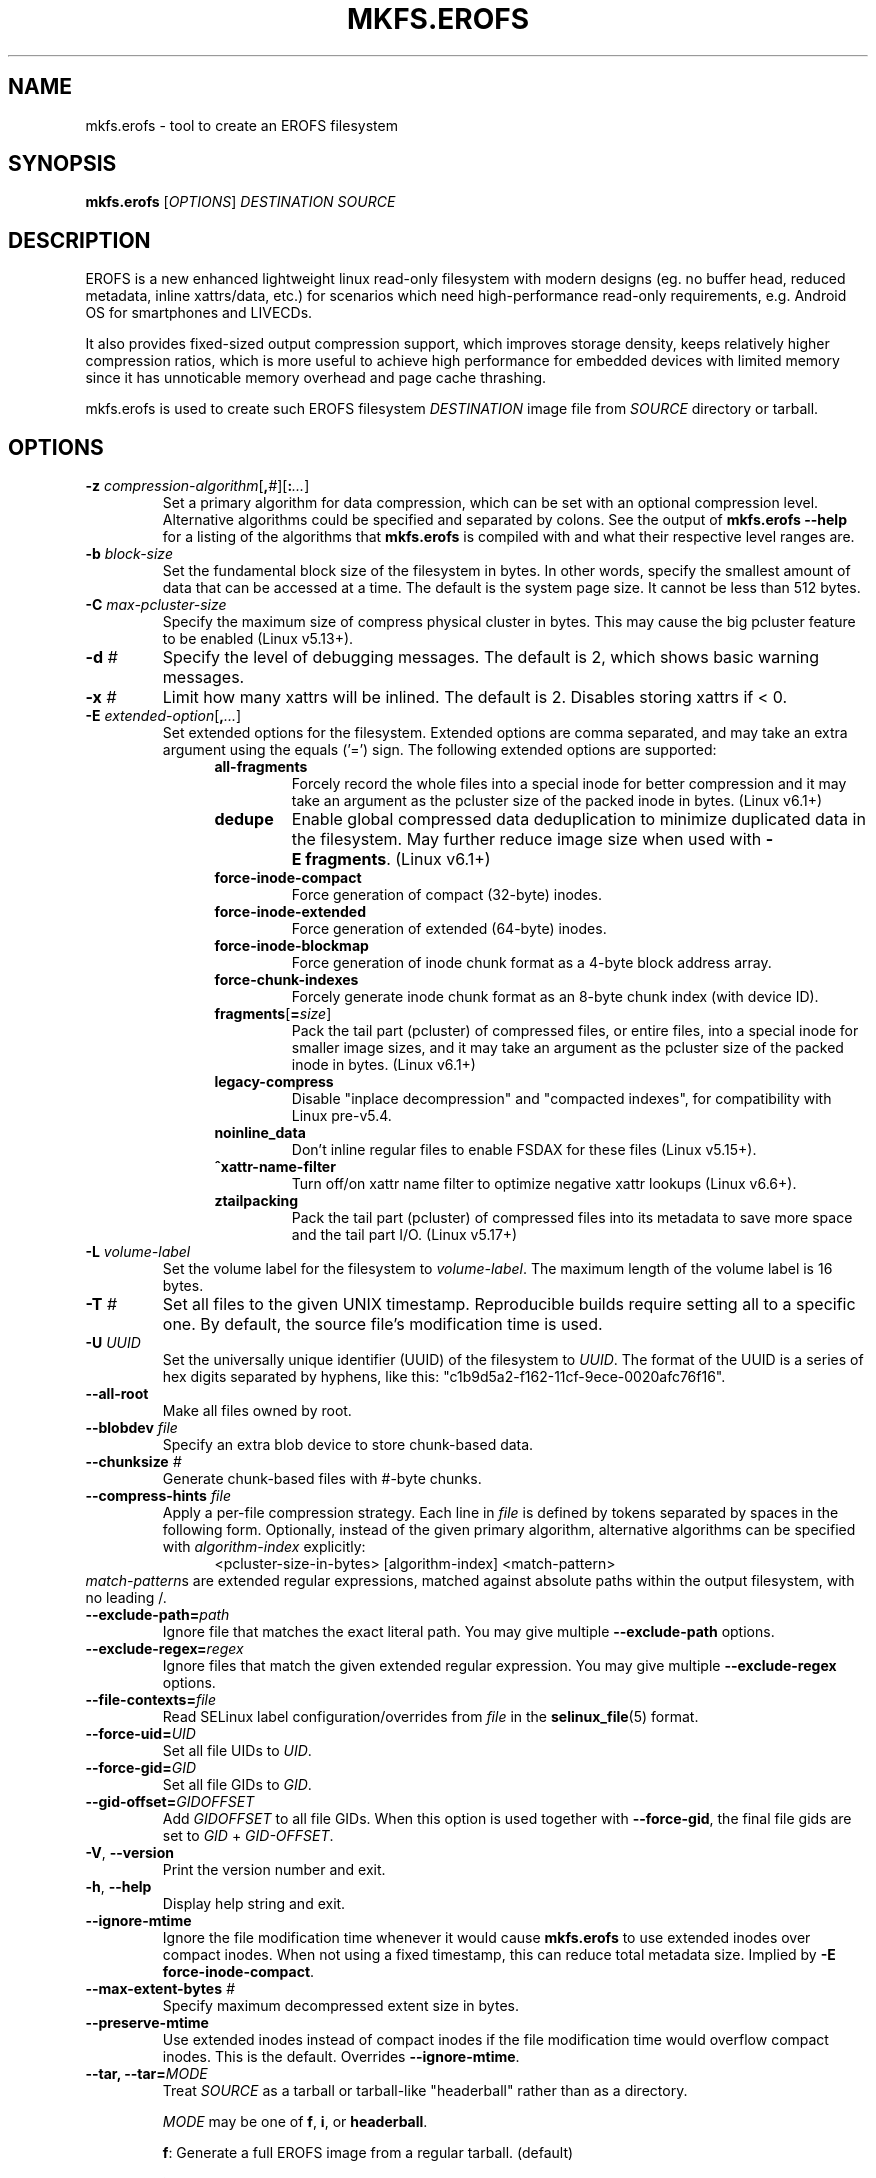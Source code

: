 .\" Copyright (c) 2019 Gao Xiang <xiang@kernel.org>
.\"
.TH MKFS.EROFS 1
.SH NAME
mkfs.erofs \- tool to create an EROFS filesystem
.SH SYNOPSIS
\fBmkfs.erofs\fR [\fIOPTIONS\fR] \fIDESTINATION\fR \fISOURCE\fR
.SH DESCRIPTION
EROFS is a new enhanced lightweight linux read-only filesystem with modern
designs (eg. no buffer head, reduced metadata, inline xattrs/data, etc.) for
scenarios which need high-performance read-only requirements, e.g. Android OS
for smartphones and LIVECDs.
.PP
It also provides fixed-sized output compression support, which improves storage
density, keeps relatively higher compression ratios, which is more useful to
achieve high performance for embedded devices with limited memory since it has
unnoticable memory overhead and page cache thrashing.
.PP
mkfs.erofs is used to create such EROFS filesystem \fIDESTINATION\fR image file
from \fISOURCE\fR directory or tarball.
.SH OPTIONS
.TP
.BI "\-z " compression-algorithm \fR[\fP, # \fR][\fP: ... \fR]\fP
Set a primary algorithm for data compression, which can be set with an
optional compression level. Alternative algorithms could be specified
and separated by colons.  See the output of
.B mkfs.erofs \-\-help
for a listing of the algorithms that \fBmkfs.erofs\fR is compiled with
and what their respective level ranges are.
.TP
.BI "\-b " block-size
Set the fundamental block size of the filesystem in bytes.  In other words,
specify the smallest amount of data that can be accessed at a time.  The
default is the system page size.  It cannot be less than 512 bytes.
.TP
.BI "\-C " max-pcluster-size
Specify the maximum size of compress physical cluster in bytes.
This may cause the big pcluster feature to be enabled (Linux v5.13+).
.TP
.BI "\-d " #
Specify the level of debugging messages. The default is 2, which shows basic
warning messages.
.TP
.BI "\-x " #
Limit how many xattrs will be inlined. The default is 2.
Disables storing xattrs if < 0.
.TP
.BI "\-E " extended-option \fR[\fP, ... \fR]\fP
Set extended options for the filesystem. Extended options are comma separated,
and may take an extra argument using the equals ('=') sign.
The following extended options are supported:
.RS 1.2i
.TP
.BI all-fragments
Forcely record the whole files into a special inode for better compression and
it may take an argument as the pcluster size of the packed inode in bytes.
(Linux v6.1+)
.TP
.BI dedupe
Enable global compressed data deduplication to minimize duplicated data in
the filesystem. May further reduce image size when used with
.BR -E\ fragments .
(Linux v6.1+)
.TP
.BI force-inode-compact
Force generation of compact (32-byte) inodes.
.TP
.BI force-inode-extended
Force generation of extended (64-byte) inodes.
.TP
.BI force-inode-blockmap
Force generation of inode chunk format as a 4-byte block address array.
.TP
.BI force-chunk-indexes
Forcely generate inode chunk format as an 8-byte chunk index (with device ID).
.TP
.BI fragments\fR[\fP= size \fR]\fP
Pack the tail part (pcluster) of compressed files, or entire files, into a
special inode for smaller image sizes, and it may take an argument as the
pcluster size of the packed inode in bytes. (Linux v6.1+)
.TP
.BI legacy-compress
Disable "inplace decompression" and "compacted indexes",
for compatibility with Linux pre-v5.4.
.TP
.BI noinline_data
Don't inline regular files to enable FSDAX for these files (Linux v5.15+).
.TP
.B ^xattr-name-filter
Turn off/on xattr name filter to optimize negative xattr lookups (Linux v6.6+).
.TP
.BI ztailpacking
Pack the tail part (pcluster) of compressed files into its metadata to save
more space and the tail part I/O. (Linux v5.17+)
.RE
.TP
.BI "\-L " volume-label
Set the volume label for the filesystem to
.IR volume-label .
The maximum length of the volume label is 16 bytes.
.TP
.BI "\-T " #
Set all files to the given UNIX timestamp. Reproducible builds require setting
all to a specific one. By default, the source file's modification time is used.
.TP
.BI "\-U " UUID
Set the universally unique identifier (UUID) of the filesystem to
.IR UUID .
The format of the UUID is a series of hex digits separated by hyphens,
like this: "c1b9d5a2-f162-11cf-9ece-0020afc76f16".
.TP
.B \-\-all-root
Make all files owned by root.
.TP
.BI "\-\-blobdev " file
Specify an extra blob device to store chunk-based data.
.TP
.BI "\-\-chunksize " #
Generate chunk-based files with #-byte chunks.
.TP
.BI "\-\-compress-hints " file
Apply a per-file compression strategy. Each line in
.I file
is defined by
tokens separated by spaces in the following form.  Optionally, instead of
the given primary algorithm, alternative algorithms can be specified with
\fIalgorithm-index\fR explicitly:
.RS 1.2i
<pcluster-size-in-bytes> [algorithm-index] <match-pattern>
.RE
.IR match-pattern s
are extended regular expressions, matched against absolute paths within
the output filesystem, with no leading /.
.TP
.BI "\-\-exclude-path=" path
Ignore file that matches the exact literal path.
You may give multiple
.B --exclude-path
options.
.TP
.BI "\-\-exclude-regex=" regex
Ignore files that match the given extended regular expression.
You may give multiple
.B --exclude-regex
options.
.TP
.BI "\-\-file-contexts=" file
Read SELinux label configuration/overrides from \fIfile\fR in the
.BR selinux_file (5)
format.
.TP
.BI "\-\-force-uid=" UID
Set all file UIDs to \fIUID\fR.
.TP
.BI "\-\-force-gid=" GID
Set all file GIDs to \fIGID\fR.
.TP
.BI "\-\-gid-offset=" GIDOFFSET
Add \fIGIDOFFSET\fR to all file GIDs.
When this option is used together with
.BR --force-gid ,
the final file gids are
set to \fIGID\fR + \fIGID-OFFSET\fR.
.TP
\fB\-V\fR, \fB\-\-version\fR
Print the version number and exit.
.TP
\fB\-h\fR, \fB\-\-help\fR
Display help string and exit.
.TP
.B "\-\-ignore-mtime"
Ignore the file modification time whenever it would cause \fBmkfs.erofs\fR to
use extended inodes over compact inodes. When not using a fixed timestamp, this
can reduce total metadata size. Implied by
.BR "-E force-inode-compact" .
.TP
.BI "\-\-max-extent-bytes " #
Specify maximum decompressed extent size in bytes.
.TP
.B "\-\-preserve-mtime"
Use extended inodes instead of compact inodes if the file modification time
would overflow compact inodes. This is the default. Overrides
.BR --ignore-mtime .
.TP
.BI "\-\-tar, \-\-tar="MODE
Treat \fISOURCE\fR as a tarball or tarball-like "headerball" rather than as a
directory.

\fIMODE\fR may be one of \fBf\fR, \fBi\fR, or \fBheaderball\fR.

\fBf\fR: Generate a full EROFS image from a regular tarball. (default)

\fBi\fR: Generate a meta-only EROFS image from a regular tarball. Only
metadata such as dentries, inodes, and xattrs will be added to the image,
without file data. Uses for such images include as a layer in an overlay
filesystem with other data-only layers.

\fBheaderball\fR: Generate a meta-only EROFS image from a stream identical
to a tarball except that file data is not present after each file header.
It can improve performance especially when \fISOURCE\fR is not seekable.
.TP
.BI "\-\-uid-offset=" UIDOFFSET
Add \fIUIDOFFSET\fR to all file UIDs.
When this option is used together with
.BR --force-uid ,
the final file uids are
set to \fIUID\fR + \fIUIDOFFSET\fR.
.TP
.BI \-\-ungzip\fR[\fP= file \fR]\fP
Filter tarball streams through gzip. Optionally, raw streams can be dumped
together.
.TP
.BI \-\-unxz\fR[\fP= file \fR]\fP
Filter tarball streams through xz, lzma, or lzip. Optionally, raw streams can
be dumped together.
.TP
.BI "\-\-xattr-prefix=" PREFIX
Specify a customized extended attribute namespace prefix for space saving,
e.g. "trusted.overlay.".  You may give multiple
.B --xattr-prefix
options (Linux v6.4+).
.SH AUTHOR
This version of \fBmkfs.erofs\fR is written by Li Guifu <blucerlee@gmail.com>,
Miao Xie <miaoxie@huawei.com> and Gao Xiang <xiang@kernel.org> with
continuously improvements from others.
.PP
This manual page was written by Gao Xiang <xiang@kernel.org>.
.SH AVAILABILITY
\fBmkfs.erofs\fR is part of erofs-utils package and is available from
git://git.kernel.org/pub/scm/linux/kernel/git/xiang/erofs-utils.git.
.SH SEE ALSO
.BR mkfs (8).
